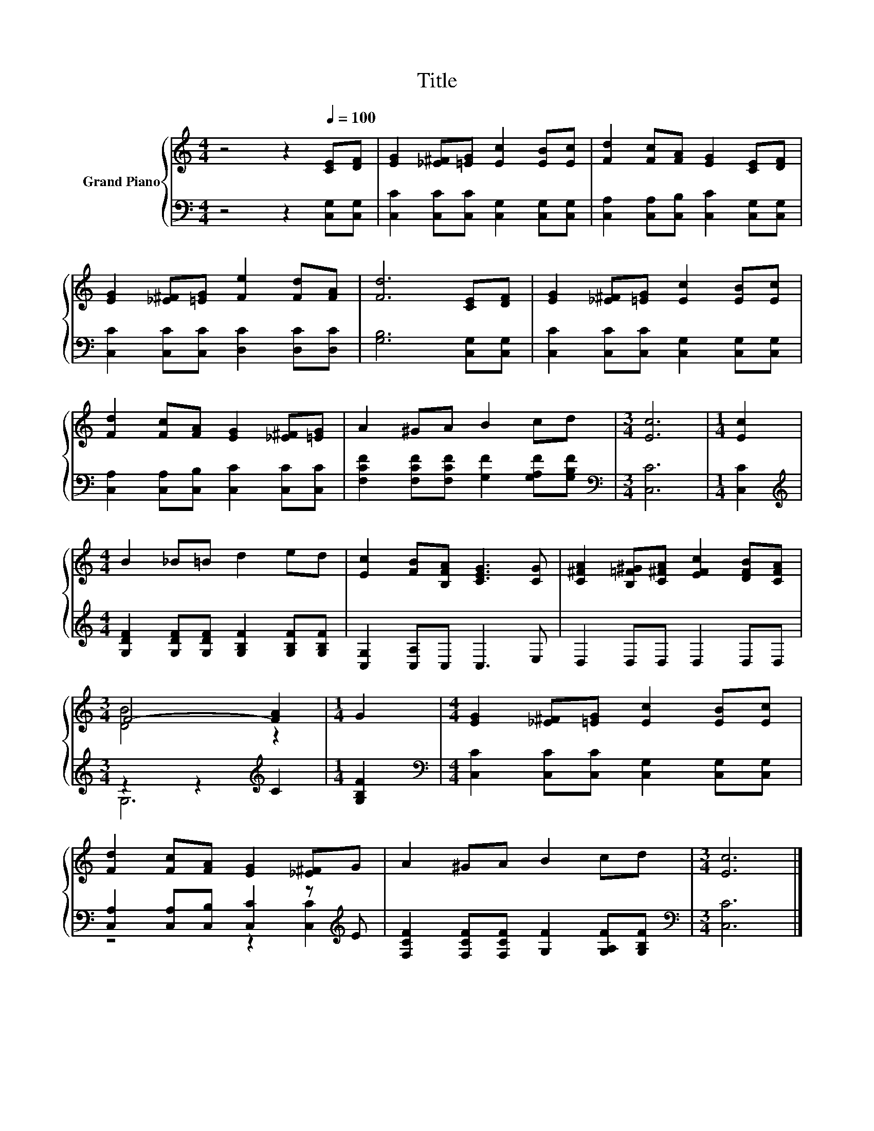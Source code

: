 X:1
T:Title
%%score { ( 1 3 ) | ( 2 4 ) }
L:1/8
M:4/4
K:C
V:1 treble nm="Grand Piano"
V:3 treble 
V:2 bass 
V:4 bass 
V:1
 z4 z2[Q:1/4=100] [CE][DF] | [EG]2 [_E^F][=EG] [Ec]2 [EB][Ec] | [Fd]2 [Fc][FA] [EG]2 [CE][DF] | %3
 [EG]2 [_E^F][=EG] [Fe]2 [Fd][FA] | [Fd]6 [CE][DF] | [EG]2 [_E^F][=EG] [Ec]2 [EB][Ec] | %6
 [Fd]2 [Fc][FA] [EG]2 [_E^F][=EG] | A2 ^GA B2 cd |[M:3/4] [Ec]6 |[M:1/4] [Ec]2 | %10
[M:4/4] B2 _B=B d2 ed | [Ec]2 [FB][B,FA] [CEG]3 [CG] | [C^FA]2 [B,=F^G][C^FA] [EFc]2 [DFB][CFA] | %13
[M:3/4] F4- [FA]2 |[M:1/4] G2 |[M:4/4] [EG]2 [_E^F][=EG] [Ec]2 [EB][Ec] | %16
 [Fd]2 [Fc][FA] [EG]2 [_E^F]G | A2 ^GA B2 cd |[M:3/4] [Ec]6 |] %19
V:2
 z4 z2 [C,G,][C,G,] | [C,C]2 [C,C][C,C] [C,G,]2 [C,G,][C,G,] | %2
 [C,A,]2 [C,A,][C,B,] [C,C]2 [C,G,][C,G,] | [C,C]2 [C,C][C,C] [D,C]2 [D,C][D,C] | %4
 [G,B,]6 [C,G,][C,G,] | [C,C]2 [C,C][C,C] [C,G,]2 [C,G,][C,G,] | %6
 [C,A,]2 [C,A,][C,B,] [C,C]2 [C,C][C,C] | [F,CF]2 [F,CF][F,CF] [G,F]2 [G,A,F][G,B,F] | %8
[M:3/4][K:bass] [C,C]6 |[M:1/4] [C,C]2 | %10
[M:4/4][K:treble] [G,DF]2 [G,DF][G,DF] [G,B,F]2 [G,B,F][G,B,F] | [C,G,]2 [C,A,]C, C,3 E, | %12
 D,2 D,D, D,2 D,D, |[M:3/4] z2 z2[K:treble] C2 |[M:1/4] [G,B,F]2 | %15
[M:4/4][K:bass] [C,C]2 [C,C][C,C] [C,G,]2 [C,G,][C,G,] | %16
 [C,A,]2 [C,A,][C,B,] [C,C]2 z[K:treble] E | [F,CF]2 [F,CF][F,CF] [G,F]2 [G,A,F][G,B,F] | %18
[M:3/4][K:bass] [C,C]6 |] %19
V:3
 x8 | x8 | x8 | x8 | x8 | x8 | x8 | x8 |[M:3/4] x6 |[M:1/4] x2 |[M:4/4] x8 | x8 | x8 | %13
[M:3/4] [DB]4 z2 |[M:1/4] x2 |[M:4/4] x8 | x8 | x8 |[M:3/4] x6 |] %19
V:4
 x8 | x8 | x8 | x8 | x8 | x8 | x8 | x8 |[M:3/4][K:bass] x6 |[M:1/4] x2 |[M:4/4][K:treble] x8 | x8 | %12
 x8 |[M:3/4] G,6[K:treble] |[M:1/4] x2 |[M:4/4][K:bass] x8 | z4 z2 [C,C]2[K:treble] | x8 | %18
[M:3/4][K:bass] x6 |] %19

